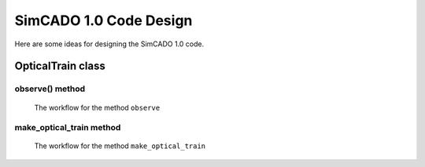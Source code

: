 SimCADO 1.0 Code Design
=======================

Here are some ideas for designing the SimCADO 1.0 code.



.. figure::
    :width: 600

    A functionality workflow diagram for a SimCADO simulation


OpticalTrain class
------------------

observe() method
~~~~~~~~~~~~~~~~

.. figure:: Design_make_optical_train_decision_tree.PNG
    :width: 600

    The workflow for the method ``observe``


make_optical_train method
~~~~~~~~~~~~~~~~~~~~~~~~~

.. figure:: Design_Observe_function_decision_tree.PNG
    :width: 600

    The workflow for the method ``make_optical_train``
